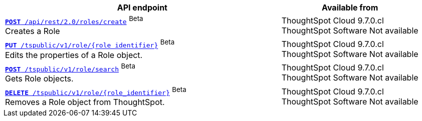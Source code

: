 
[div tableContainer]
--
[width="100%" cols="2,1"]
[options='header']
|=====
|API endpoint| Available from
|`xref:roles-api.adoc#createRole[*POST* /api/rest/2.0/roles/create]` [beta betaBackground]^Beta^ +
Creates a Role|ThoughtSpot Cloud [version noBackground]#9.7.0.cl# +
ThoughtSpot Software [version noBackground]#Not available#

|`xref:roles-api.adoc#editRole[*PUT* /tspublic/v1/role/{role_identifier}]` [beta betaBackground]^Beta^ +
Edits the properties of a Role object. |ThoughtSpot Cloud [version noBackground]#9.7.0.cl#  +
ThoughtSpot Software [version noBackground]#Not available#

|xref:roles-api.adoc#searchRole[`*POST* /tspublic/v1/role/search`] [beta betaBackground]^Beta^ +
Gets Role objects. |ThoughtSpot Cloud [version noBackground]#9.7.0.cl# +
ThoughtSpot Software [version noBackground]#Not available#

|xref:roles-api.adoc#deleteRole[`*DELETE* /tspublic/v1/role/{role_identifier}`] [beta betaBackground]^Beta^ +
Removes a Role object from ThoughtSpot.|ThoughtSpot Cloud [version noBackground]#9.7.0.cl# +
ThoughtSpot Software [version noBackground]#Not available#
|=====
--

